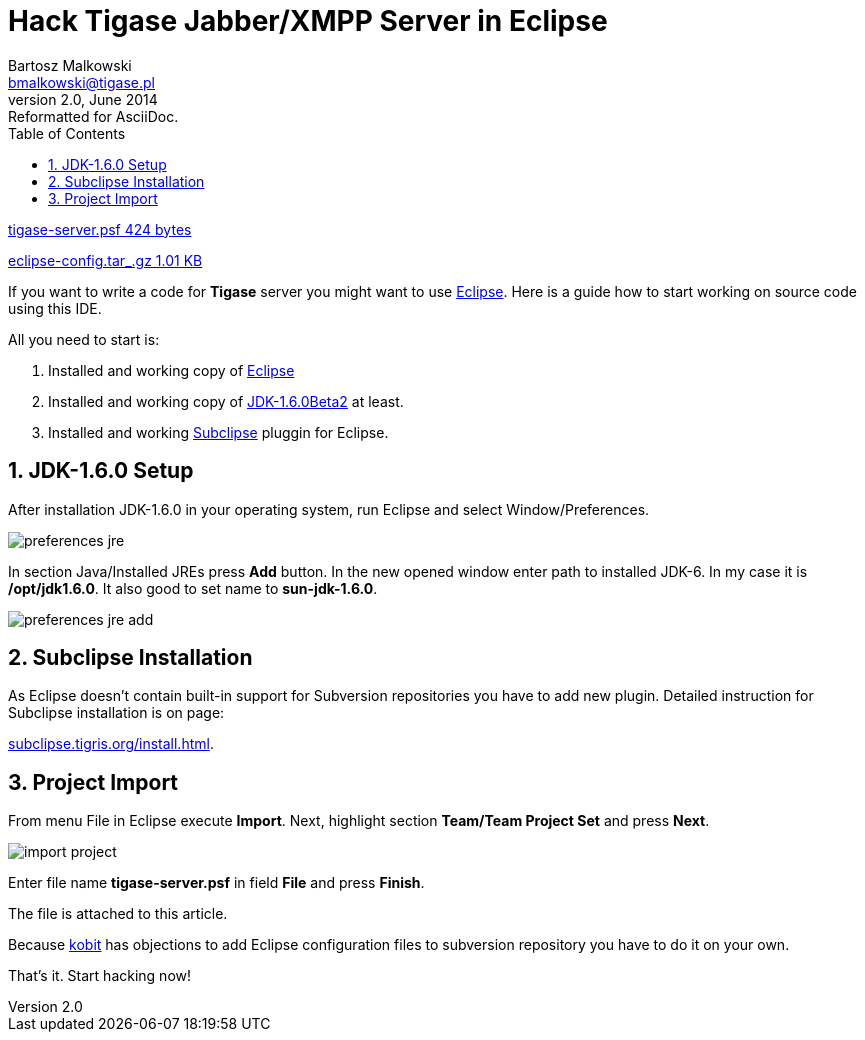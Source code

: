 Hack Tigase Jabber/XMPP Server in Eclipse
=========================================
Bartosz Malkowski <bmalkowski@tigase.pl>
v2.0, June 2014: Reformatted for AsciiDoc.
:toc:
:numbered:
:website: http://tigase.net/
:Date: 2010-04-06 21:22

link:files/tigase-server.psf[tigase-server.psf  424 bytes]

link:files/eclipse-config.tar_.gz[eclipse-config.tar_.gz  1.01 KB]


If you want to write a code for *Tigase* server you might want to use link:http://www.eclipse.org/[Eclipse]. Here is a guide how to start working on source code using this IDE.

All you need to start is:

. Installed and working copy of link:http://www.eclipse.org/[Eclipse]
. Installed and working copy of link:http://java.sun.com/javase/downloads/ea.jsp[JDK-1.6.0Beta2] at least.
. Installed and working link:http://subclipse.tigris.org/[Subclipse] pluggin for Eclipse.


JDK-1.6.0 Setup
---------------
After installation JDK-1.6.0 in your operating system, run Eclipse and select  Window/Preferences.

image:images/preferences-jre.png[]

In section Java/Installed JREs press *Add* button. In the new opened window enter path to installed JDK-6. In my case it is */opt/jdk1.6.0*. It also good to set name to *sun-jdk-1.6.0*.

image:images/preferences-jre-add.png[]

Subclipse Installation
----------------------
As Eclipse doesn't contain built-in support for Subversion repositories you have to add new plugin.  Detailed instruction for Subclipse installation is on page:

link:http://subclipse.tigris.org/install.html[subclipse.tigris.org/install.html].

Project Import
--------------
From menu File in Eclipse execute *Import*. Next, highlight section *Team/Team
Project Set* and press *Next*.

image:images/import-project.png[]

Enter file name *tigase-server.psf* in field *File* and press *Finish*.

The file is attached to this article.

Because link:http://www.tigase.net/user/1[kobit] has objections to add Eclipse configuration files to subversion repository you have to do it on your own.

That's it. Start hacking now!

